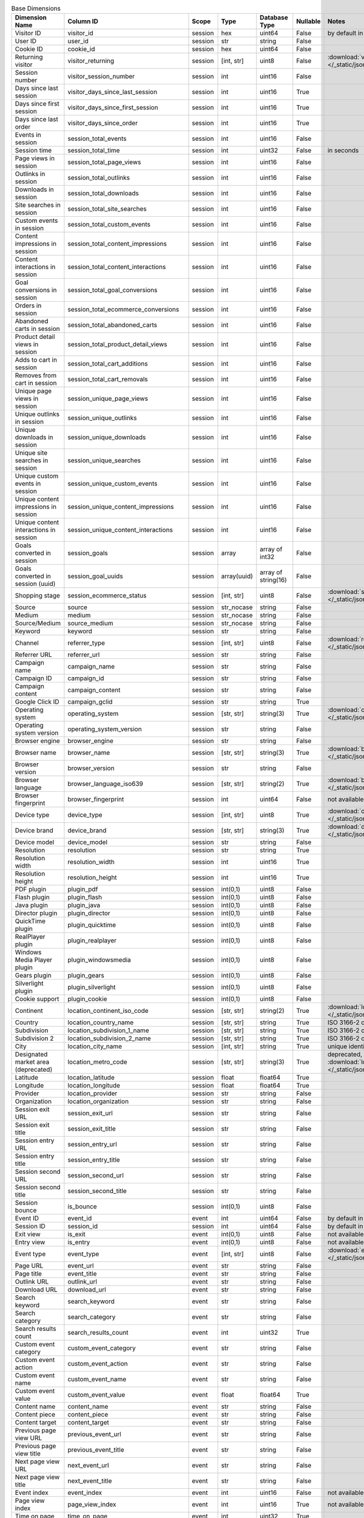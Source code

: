 .. table:: Base Dimensions

    +--------------------------------------+---------------------------------------+-------+-----------+-------------------+--------+----------------------------------------------------------------------------------------------------------------------------+
    |            Dimension Name            |               Column ID               | Scope |   Type    |   Database Type   |Nullable|                                                           Notes                                                            |
    +======================================+=======================================+=======+===========+===================+========+============================================================================================================================+
    |Visitor ID                            |visitor_id                             |session|hex        |uint64             |False   |by default in Raw data API                                                                                                  |
    +--------------------------------------+---------------------------------------+-------+-----------+-------------------+--------+----------------------------------------------------------------------------------------------------------------------------+
    |User ID                               |user_id                                |session|str        |string             |False   |                                                                                                                            |
    +--------------------------------------+---------------------------------------+-------+-----------+-------------------+--------+----------------------------------------------------------------------------------------------------------------------------+
    |Cookie ID                             |cookie_id                              |session|hex        |uint64             |False   |                                                                                                                            |
    +--------------------------------------+---------------------------------------+-------+-----------+-------------------+--------+----------------------------------------------------------------------------------------------------------------------------+
    |Returning visitor                     |visitor_returning                      |session|[int, str] |uint8              |False   |:download:`visitor_returning.json </_static/json/enum/visitor_returning.json>`                                              |
    +--------------------------------------+---------------------------------------+-------+-----------+-------------------+--------+----------------------------------------------------------------------------------------------------------------------------+
    |Session number                        |visitor_session_number                 |session|int        |uint16             |False   |                                                                                                                            |
    +--------------------------------------+---------------------------------------+-------+-----------+-------------------+--------+----------------------------------------------------------------------------------------------------------------------------+
    |Days since last session               |visitor_days_since_last_session        |session|int        |uint16             |True    |                                                                                                                            |
    +--------------------------------------+---------------------------------------+-------+-----------+-------------------+--------+----------------------------------------------------------------------------------------------------------------------------+
    |Days since first session              |visitor_days_since_first_session       |session|int        |uint16             |True    |                                                                                                                            |
    +--------------------------------------+---------------------------------------+-------+-----------+-------------------+--------+----------------------------------------------------------------------------------------------------------------------------+
    |Days since last order                 |visitor_days_since_order               |session|int        |uint16             |True    |                                                                                                                            |
    +--------------------------------------+---------------------------------------+-------+-----------+-------------------+--------+----------------------------------------------------------------------------------------------------------------------------+
    |Events in session                     |session_total_events                   |session|int        |uint16             |False   |                                                                                                                            |
    +--------------------------------------+---------------------------------------+-------+-----------+-------------------+--------+----------------------------------------------------------------------------------------------------------------------------+
    |Session time                          |session_total_time                     |session|int        |uint32             |False   |in seconds                                                                                                                  |
    +--------------------------------------+---------------------------------------+-------+-----------+-------------------+--------+----------------------------------------------------------------------------------------------------------------------------+
    |Page views in session                 |session_total_page_views               |session|int        |uint16             |False   |                                                                                                                            |
    +--------------------------------------+---------------------------------------+-------+-----------+-------------------+--------+----------------------------------------------------------------------------------------------------------------------------+
    |Outlinks in session                   |session_total_outlinks                 |session|int        |uint16             |False   |                                                                                                                            |
    +--------------------------------------+---------------------------------------+-------+-----------+-------------------+--------+----------------------------------------------------------------------------------------------------------------------------+
    |Downloads in session                  |session_total_downloads                |session|int        |uint16             |False   |                                                                                                                            |
    +--------------------------------------+---------------------------------------+-------+-----------+-------------------+--------+----------------------------------------------------------------------------------------------------------------------------+
    |Site searches in session              |session_total_site_searches            |session|int        |uint16             |False   |                                                                                                                            |
    +--------------------------------------+---------------------------------------+-------+-----------+-------------------+--------+----------------------------------------------------------------------------------------------------------------------------+
    |Custom events in session              |session_total_custom_events            |session|int        |uint16             |False   |                                                                                                                            |
    +--------------------------------------+---------------------------------------+-------+-----------+-------------------+--------+----------------------------------------------------------------------------------------------------------------------------+
    |Content impressions in session        |session_total_content_impressions      |session|int        |uint16             |False   |                                                                                                                            |
    +--------------------------------------+---------------------------------------+-------+-----------+-------------------+--------+----------------------------------------------------------------------------------------------------------------------------+
    |Content interactions in session       |session_total_content_interactions     |session|int        |uint16             |False   |                                                                                                                            |
    +--------------------------------------+---------------------------------------+-------+-----------+-------------------+--------+----------------------------------------------------------------------------------------------------------------------------+
    |Goal conversions in session           |session_total_goal_conversions         |session|int        |uint16             |False   |                                                                                                                            |
    +--------------------------------------+---------------------------------------+-------+-----------+-------------------+--------+----------------------------------------------------------------------------------------------------------------------------+
    |Orders in session                     |session_total_ecommerce_conversions    |session|int        |uint16             |False   |                                                                                                                            |
    +--------------------------------------+---------------------------------------+-------+-----------+-------------------+--------+----------------------------------------------------------------------------------------------------------------------------+
    |Abandoned carts in session            |session_total_abandoned_carts          |session|int        |uint16             |False   |                                                                                                                            |
    +--------------------------------------+---------------------------------------+-------+-----------+-------------------+--------+----------------------------------------------------------------------------------------------------------------------------+
    |Product detail views in session       |session_total_product_detail_views     |session|int        |uint16             |False   |                                                                                                                            |
    +--------------------------------------+---------------------------------------+-------+-----------+-------------------+--------+----------------------------------------------------------------------------------------------------------------------------+
    |Adds to cart in session               |session_total_cart_additions           |session|int        |uint16             |False   |                                                                                                                            |
    +--------------------------------------+---------------------------------------+-------+-----------+-------------------+--------+----------------------------------------------------------------------------------------------------------------------------+
    |Removes from cart in session          |session_total_cart_removals            |session|int        |uint16             |False   |                                                                                                                            |
    +--------------------------------------+---------------------------------------+-------+-----------+-------------------+--------+----------------------------------------------------------------------------------------------------------------------------+
    |Unique page views in session          |session_unique_page_views              |session|int        |uint16             |False   |                                                                                                                            |
    +--------------------------------------+---------------------------------------+-------+-----------+-------------------+--------+----------------------------------------------------------------------------------------------------------------------------+
    |Unique outlinks in session            |session_unique_outlinks                |session|int        |uint16             |False   |                                                                                                                            |
    +--------------------------------------+---------------------------------------+-------+-----------+-------------------+--------+----------------------------------------------------------------------------------------------------------------------------+
    |Unique downloads in session           |session_unique_downloads               |session|int        |uint16             |False   |                                                                                                                            |
    +--------------------------------------+---------------------------------------+-------+-----------+-------------------+--------+----------------------------------------------------------------------------------------------------------------------------+
    |Unique site searches in session       |session_unique_searches                |session|int        |uint16             |False   |                                                                                                                            |
    +--------------------------------------+---------------------------------------+-------+-----------+-------------------+--------+----------------------------------------------------------------------------------------------------------------------------+
    |Unique custom events in session       |session_unique_custom_events           |session|int        |uint16             |False   |                                                                                                                            |
    +--------------------------------------+---------------------------------------+-------+-----------+-------------------+--------+----------------------------------------------------------------------------------------------------------------------------+
    |Unique content impressions in session |session_unique_content_impressions     |session|int        |uint16             |False   |                                                                                                                            |
    +--------------------------------------+---------------------------------------+-------+-----------+-------------------+--------+----------------------------------------------------------------------------------------------------------------------------+
    |Unique content interactions in session|session_unique_content_interactions    |session|int        |uint16             |False   |                                                                                                                            |
    +--------------------------------------+---------------------------------------+-------+-----------+-------------------+--------+----------------------------------------------------------------------------------------------------------------------------+
    |Goals converted in session            |session_goals                          |session|array      |array of int32     |False   |                                                                                                                            |
    +--------------------------------------+---------------------------------------+-------+-----------+-------------------+--------+----------------------------------------------------------------------------------------------------------------------------+
    |Goals converted in session (uuid)     |session_goal_uuids                     |session|array(uuid)|array of string(16)|False   |                                                                                                                            |
    +--------------------------------------+---------------------------------------+-------+-----------+-------------------+--------+----------------------------------------------------------------------------------------------------------------------------+
    |Shopping stage                        |session_ecommerce_status               |session|[int, str] |uint8              |False   |:download:`session_ecommerce_status.json </_static/json/enum/session_ecommerce_status.json>`                                |
    +--------------------------------------+---------------------------------------+-------+-----------+-------------------+--------+----------------------------------------------------------------------------------------------------------------------------+
    |Source                                |source                                 |session|str_nocase |string             |False   |                                                                                                                            |
    +--------------------------------------+---------------------------------------+-------+-----------+-------------------+--------+----------------------------------------------------------------------------------------------------------------------------+
    |Medium                                |medium                                 |session|str_nocase |string             |False   |                                                                                                                            |
    +--------------------------------------+---------------------------------------+-------+-----------+-------------------+--------+----------------------------------------------------------------------------------------------------------------------------+
    |Source/Medium                         |source_medium                          |session|str_nocase |string             |False   |                                                                                                                            |
    +--------------------------------------+---------------------------------------+-------+-----------+-------------------+--------+----------------------------------------------------------------------------------------------------------------------------+
    |Keyword                               |keyword                                |session|str        |string             |False   |                                                                                                                            |
    +--------------------------------------+---------------------------------------+-------+-----------+-------------------+--------+----------------------------------------------------------------------------------------------------------------------------+
    |Channel                               |referrer_type                          |session|[int, str] |uint8              |False   |:download:`referrer_type.json </_static/json/enum/referrer_type.json>`                                                      |
    +--------------------------------------+---------------------------------------+-------+-----------+-------------------+--------+----------------------------------------------------------------------------------------------------------------------------+
    |Referrer URL                          |referrer_url                           |session|str        |string             |False   |                                                                                                                            |
    +--------------------------------------+---------------------------------------+-------+-----------+-------------------+--------+----------------------------------------------------------------------------------------------------------------------------+
    |Campaign name                         |campaign_name                          |session|str        |string             |False   |                                                                                                                            |
    +--------------------------------------+---------------------------------------+-------+-----------+-------------------+--------+----------------------------------------------------------------------------------------------------------------------------+
    |Campaign ID                           |campaign_id                            |session|str        |string             |False   |                                                                                                                            |
    +--------------------------------------+---------------------------------------+-------+-----------+-------------------+--------+----------------------------------------------------------------------------------------------------------------------------+
    |Campaign content                      |campaign_content                       |session|str        |string             |False   |                                                                                                                            |
    +--------------------------------------+---------------------------------------+-------+-----------+-------------------+--------+----------------------------------------------------------------------------------------------------------------------------+
    |Google Click ID                       |campaign_gclid                         |session|str        |string             |True    |                                                                                                                            |
    +--------------------------------------+---------------------------------------+-------+-----------+-------------------+--------+----------------------------------------------------------------------------------------------------------------------------+
    |Operating system                      |operating_system                       |session|[str, str] |string(3)          |True    |:download:`operating_system.json </_static/json/enum/operating_system.json>`                                                |
    +--------------------------------------+---------------------------------------+-------+-----------+-------------------+--------+----------------------------------------------------------------------------------------------------------------------------+
    |Operating system version              |operating_system_version               |session|str        |string             |False   |                                                                                                                            |
    +--------------------------------------+---------------------------------------+-------+-----------+-------------------+--------+----------------------------------------------------------------------------------------------------------------------------+
    |Browser engine                        |browser_engine                         |session|str        |string             |False   |                                                                                                                            |
    +--------------------------------------+---------------------------------------+-------+-----------+-------------------+--------+----------------------------------------------------------------------------------------------------------------------------+
    |Browser name                          |browser_name                           |session|[str, str] |string(3)          |True    |:download:`browser_name.json </_static/json/enum/browser_name.json>`                                                        |
    +--------------------------------------+---------------------------------------+-------+-----------+-------------------+--------+----------------------------------------------------------------------------------------------------------------------------+
    |Browser version                       |browser_version                        |session|str        |string             |False   |                                                                                                                            |
    +--------------------------------------+---------------------------------------+-------+-----------+-------------------+--------+----------------------------------------------------------------------------------------------------------------------------+
    |Browser language                      |browser_language_iso639                |session|[str, str] |string(2)          |True    |:download:`browser_language_iso639.json </_static/json/enum/browser_language_iso639.json>`                                  |
    +--------------------------------------+---------------------------------------+-------+-----------+-------------------+--------+----------------------------------------------------------------------------------------------------------------------------+
    |Browser fingerprint                   |browser_fingerprint                    |session|int        |uint64             |False   |not available in Queries API                                                                                                |
    +--------------------------------------+---------------------------------------+-------+-----------+-------------------+--------+----------------------------------------------------------------------------------------------------------------------------+
    |Device type                           |device_type                            |session|[int, str] |uint8              |True    |:download:`device_type.json </_static/json/enum/device_type.json>`                                                          |
    +--------------------------------------+---------------------------------------+-------+-----------+-------------------+--------+----------------------------------------------------------------------------------------------------------------------------+
    |Device brand                          |device_brand                           |session|[str, str] |string(3)          |True    |:download:`device_brand.json </_static/json/enum/device_brand.json>`                                                        |
    +--------------------------------------+---------------------------------------+-------+-----------+-------------------+--------+----------------------------------------------------------------------------------------------------------------------------+
    |Device model                          |device_model                           |session|str        |string             |False   |                                                                                                                            |
    +--------------------------------------+---------------------------------------+-------+-----------+-------------------+--------+----------------------------------------------------------------------------------------------------------------------------+
    |Resolution                            |resolution                             |session|str        |string             |True    |                                                                                                                            |
    +--------------------------------------+---------------------------------------+-------+-----------+-------------------+--------+----------------------------------------------------------------------------------------------------------------------------+
    |Resolution width                      |resolution_width                       |session|int        |uint16             |True    |                                                                                                                            |
    +--------------------------------------+---------------------------------------+-------+-----------+-------------------+--------+----------------------------------------------------------------------------------------------------------------------------+
    |Resolution height                     |resolution_height                      |session|int        |uint16             |True    |                                                                                                                            |
    +--------------------------------------+---------------------------------------+-------+-----------+-------------------+--------+----------------------------------------------------------------------------------------------------------------------------+
    |PDF plugin                            |plugin_pdf                             |session|int(0,1)   |uint8              |False   |                                                                                                                            |
    +--------------------------------------+---------------------------------------+-------+-----------+-------------------+--------+----------------------------------------------------------------------------------------------------------------------------+
    |Flash plugin                          |plugin_flash                           |session|int(0,1)   |uint8              |False   |                                                                                                                            |
    +--------------------------------------+---------------------------------------+-------+-----------+-------------------+--------+----------------------------------------------------------------------------------------------------------------------------+
    |Java plugin                           |plugin_java                            |session|int(0,1)   |uint8              |False   |                                                                                                                            |
    +--------------------------------------+---------------------------------------+-------+-----------+-------------------+--------+----------------------------------------------------------------------------------------------------------------------------+
    |Director plugin                       |plugin_director                        |session|int(0,1)   |uint8              |False   |                                                                                                                            |
    +--------------------------------------+---------------------------------------+-------+-----------+-------------------+--------+----------------------------------------------------------------------------------------------------------------------------+
    |QuickTime plugin                      |plugin_quicktime                       |session|int(0,1)   |uint8              |False   |                                                                                                                            |
    +--------------------------------------+---------------------------------------+-------+-----------+-------------------+--------+----------------------------------------------------------------------------------------------------------------------------+
    |RealPlayer plugin                     |plugin_realplayer                      |session|int(0,1)   |uint8              |False   |                                                                                                                            |
    +--------------------------------------+---------------------------------------+-------+-----------+-------------------+--------+----------------------------------------------------------------------------------------------------------------------------+
    |Windows Media Player plugin           |plugin_windowsmedia                    |session|int(0,1)   |uint8              |False   |                                                                                                                            |
    +--------------------------------------+---------------------------------------+-------+-----------+-------------------+--------+----------------------------------------------------------------------------------------------------------------------------+
    |Gears plugin                          |plugin_gears                           |session|int(0,1)   |uint8              |False   |                                                                                                                            |
    +--------------------------------------+---------------------------------------+-------+-----------+-------------------+--------+----------------------------------------------------------------------------------------------------------------------------+
    |Silverlight plugin                    |plugin_silverlight                     |session|int(0,1)   |uint8              |False   |                                                                                                                            |
    +--------------------------------------+---------------------------------------+-------+-----------+-------------------+--------+----------------------------------------------------------------------------------------------------------------------------+
    |Cookie support                        |plugin_cookie                          |session|int(0,1)   |uint8              |False   |                                                                                                                            |
    +--------------------------------------+---------------------------------------+-------+-----------+-------------------+--------+----------------------------------------------------------------------------------------------------------------------------+
    |Continent                             |location_continent_iso_code            |session|[str, str] |string(2)          |True    |:download:`location_continent_iso_code.json </_static/json/enum/location_continent_iso_code.json>`                          |
    +--------------------------------------+---------------------------------------+-------+-----------+-------------------+--------+----------------------------------------------------------------------------------------------------------------------------+
    |Country                               |location_country_name                  |session|[str, str] |string             |True    |ISO 3166-2 codes (e.g. "PL")                                                                                                |
    +--------------------------------------+---------------------------------------+-------+-----------+-------------------+--------+----------------------------------------------------------------------------------------------------------------------------+
    |Subdivision                           |location_subdivision_1_name            |session|[str, str] |string             |True    |ISO 3166-2 codes (e.g. "PL-DS")                                                                                             |
    +--------------------------------------+---------------------------------------+-------+-----------+-------------------+--------+----------------------------------------------------------------------------------------------------------------------------+
    |Subdivision 2                         |location_subdivision_2_name            |session|[str, str] |string             |True    |ISO 3166-2 codes (e.g. "ES-M")                                                                                              |
    +--------------------------------------+---------------------------------------+-------+-----------+-------------------+--------+----------------------------------------------------------------------------------------------------------------------------+
    |City                                  |location_city_name                     |session|[int, str] |string             |True    |unique identifiers as specified by `GeoNames <http://www.geonames.org/>`_                                                   |
    +--------------------------------------+---------------------------------------+-------+-----------+-------------------+--------+----------------------------------------------------------------------------------------------------------------------------+
    |Designated market area (deprecated)   |location_metro_code                    |session|[str, str] |string(3)          |True    |deprecated, available only in old reports :download:`location_metro_code.json </_static/json/enum/location_metro_code.json>`|
    +--------------------------------------+---------------------------------------+-------+-----------+-------------------+--------+----------------------------------------------------------------------------------------------------------------------------+
    |Latitude                              |location_latitude                      |session|float      |float64            |True    |                                                                                                                            |
    +--------------------------------------+---------------------------------------+-------+-----------+-------------------+--------+----------------------------------------------------------------------------------------------------------------------------+
    |Longitude                             |location_longitude                     |session|float      |float64            |True    |                                                                                                                            |
    +--------------------------------------+---------------------------------------+-------+-----------+-------------------+--------+----------------------------------------------------------------------------------------------------------------------------+
    |Provider                              |location_provider                      |session|str        |string             |False   |                                                                                                                            |
    +--------------------------------------+---------------------------------------+-------+-----------+-------------------+--------+----------------------------------------------------------------------------------------------------------------------------+
    |Organization                          |location_organization                  |session|str        |string             |False   |                                                                                                                            |
    +--------------------------------------+---------------------------------------+-------+-----------+-------------------+--------+----------------------------------------------------------------------------------------------------------------------------+
    |Session exit URL                      |session_exit_url                       |session|str        |string             |False   |                                                                                                                            |
    +--------------------------------------+---------------------------------------+-------+-----------+-------------------+--------+----------------------------------------------------------------------------------------------------------------------------+
    |Session exit title                    |session_exit_title                     |session|str        |string             |False   |                                                                                                                            |
    +--------------------------------------+---------------------------------------+-------+-----------+-------------------+--------+----------------------------------------------------------------------------------------------------------------------------+
    |Session entry URL                     |session_entry_url                      |session|str        |string             |False   |                                                                                                                            |
    +--------------------------------------+---------------------------------------+-------+-----------+-------------------+--------+----------------------------------------------------------------------------------------------------------------------------+
    |Session entry title                   |session_entry_title                    |session|str        |string             |False   |                                                                                                                            |
    +--------------------------------------+---------------------------------------+-------+-----------+-------------------+--------+----------------------------------------------------------------------------------------------------------------------------+
    |Session second URL                    |session_second_url                     |session|str        |string             |False   |                                                                                                                            |
    +--------------------------------------+---------------------------------------+-------+-----------+-------------------+--------+----------------------------------------------------------------------------------------------------------------------------+
    |Session second title                  |session_second_title                   |session|str        |string             |False   |                                                                                                                            |
    +--------------------------------------+---------------------------------------+-------+-----------+-------------------+--------+----------------------------------------------------------------------------------------------------------------------------+
    |Session bounce                        |is_bounce                              |session|int(0,1)   |uint8              |False   |                                                                                                                            |
    +--------------------------------------+---------------------------------------+-------+-----------+-------------------+--------+----------------------------------------------------------------------------------------------------------------------------+
    |Event ID                              |event_id                               |event  |int        |uint64             |False   |by default in Raw data API                                                                                                  |
    +--------------------------------------+---------------------------------------+-------+-----------+-------------------+--------+----------------------------------------------------------------------------------------------------------------------------+
    |Session ID                            |session_id                             |session|int        |uint64             |False   |by default in Raw data API                                                                                                  |
    +--------------------------------------+---------------------------------------+-------+-----------+-------------------+--------+----------------------------------------------------------------------------------------------------------------------------+
    |Exit view                             |is_exit                                |event  |int(0,1)   |uint8              |False   |not available in Queries API                                                                                                |
    +--------------------------------------+---------------------------------------+-------+-----------+-------------------+--------+----------------------------------------------------------------------------------------------------------------------------+
    |Entry view                            |is_entry                               |event  |int(0,1)   |uint8              |False   |not available in Queries API                                                                                                |
    +--------------------------------------+---------------------------------------+-------+-----------+-------------------+--------+----------------------------------------------------------------------------------------------------------------------------+
    |Event type                            |event_type                             |event  |[int, str] |uint8              |False   |:download:`event_type.json </_static/json/enum/event_type.json>`                                                            |
    +--------------------------------------+---------------------------------------+-------+-----------+-------------------+--------+----------------------------------------------------------------------------------------------------------------------------+
    |Page URL                              |event_url                              |event  |str        |string             |False   |                                                                                                                            |
    +--------------------------------------+---------------------------------------+-------+-----------+-------------------+--------+----------------------------------------------------------------------------------------------------------------------------+
    |Page title                            |event_title                            |event  |str        |string             |False   |                                                                                                                            |
    +--------------------------------------+---------------------------------------+-------+-----------+-------------------+--------+----------------------------------------------------------------------------------------------------------------------------+
    |Outlink URL                           |outlink_url                            |event  |str        |string             |False   |                                                                                                                            |
    +--------------------------------------+---------------------------------------+-------+-----------+-------------------+--------+----------------------------------------------------------------------------------------------------------------------------+
    |Download URL                          |download_url                           |event  |str        |string             |False   |                                                                                                                            |
    +--------------------------------------+---------------------------------------+-------+-----------+-------------------+--------+----------------------------------------------------------------------------------------------------------------------------+
    |Search keyword                        |search_keyword                         |event  |str        |string             |False   |                                                                                                                            |
    +--------------------------------------+---------------------------------------+-------+-----------+-------------------+--------+----------------------------------------------------------------------------------------------------------------------------+
    |Search category                       |search_category                        |event  |str        |string             |False   |                                                                                                                            |
    +--------------------------------------+---------------------------------------+-------+-----------+-------------------+--------+----------------------------------------------------------------------------------------------------------------------------+
    |Search results count                  |search_results_count                   |event  |int        |uint32             |True    |                                                                                                                            |
    +--------------------------------------+---------------------------------------+-------+-----------+-------------------+--------+----------------------------------------------------------------------------------------------------------------------------+
    |Custom event category                 |custom_event_category                  |event  |str        |string             |False   |                                                                                                                            |
    +--------------------------------------+---------------------------------------+-------+-----------+-------------------+--------+----------------------------------------------------------------------------------------------------------------------------+
    |Custom event action                   |custom_event_action                    |event  |str        |string             |False   |                                                                                                                            |
    +--------------------------------------+---------------------------------------+-------+-----------+-------------------+--------+----------------------------------------------------------------------------------------------------------------------------+
    |Custom event name                     |custom_event_name                      |event  |str        |string             |False   |                                                                                                                            |
    +--------------------------------------+---------------------------------------+-------+-----------+-------------------+--------+----------------------------------------------------------------------------------------------------------------------------+
    |Custom event value                    |custom_event_value                     |event  |float      |float64            |True    |                                                                                                                            |
    +--------------------------------------+---------------------------------------+-------+-----------+-------------------+--------+----------------------------------------------------------------------------------------------------------------------------+
    |Content name                          |content_name                           |event  |str        |string             |False   |                                                                                                                            |
    +--------------------------------------+---------------------------------------+-------+-----------+-------------------+--------+----------------------------------------------------------------------------------------------------------------------------+
    |Content piece                         |content_piece                          |event  |str        |string             |False   |                                                                                                                            |
    +--------------------------------------+---------------------------------------+-------+-----------+-------------------+--------+----------------------------------------------------------------------------------------------------------------------------+
    |Content target                        |content_target                         |event  |str        |string             |False   |                                                                                                                            |
    +--------------------------------------+---------------------------------------+-------+-----------+-------------------+--------+----------------------------------------------------------------------------------------------------------------------------+
    |Previous page view URL                |previous_event_url                     |event  |str        |string             |False   |                                                                                                                            |
    +--------------------------------------+---------------------------------------+-------+-----------+-------------------+--------+----------------------------------------------------------------------------------------------------------------------------+
    |Previous page view title              |previous_event_title                   |event  |str        |string             |False   |                                                                                                                            |
    +--------------------------------------+---------------------------------------+-------+-----------+-------------------+--------+----------------------------------------------------------------------------------------------------------------------------+
    |Next page view URL                    |next_event_url                         |event  |str        |string             |False   |                                                                                                                            |
    +--------------------------------------+---------------------------------------+-------+-----------+-------------------+--------+----------------------------------------------------------------------------------------------------------------------------+
    |Next page view title                  |next_event_title                       |event  |str        |string             |False   |                                                                                                                            |
    +--------------------------------------+---------------------------------------+-------+-----------+-------------------+--------+----------------------------------------------------------------------------------------------------------------------------+
    |Event index                           |event_index                            |event  |int        |uint16             |False   |not available in Queries API                                                                                                |
    +--------------------------------------+---------------------------------------+-------+-----------+-------------------+--------+----------------------------------------------------------------------------------------------------------------------------+
    |Page view index                       |page_view_index                        |event  |int        |uint16             |True    |not available in Queries API                                                                                                |
    +--------------------------------------+---------------------------------------+-------+-----------+-------------------+--------+----------------------------------------------------------------------------------------------------------------------------+
    |Time on page                          |time_on_page                           |event  |int        |uint32             |True    |                                                                                                                            |
    +--------------------------------------+---------------------------------------+-------+-----------+-------------------+--------+----------------------------------------------------------------------------------------------------------------------------+
    |Page generation time                  |page_generation_time                   |event  |float      |float64            |True    |                                                                                                                            |
    +--------------------------------------+---------------------------------------+-------+-----------+-------------------+--------+----------------------------------------------------------------------------------------------------------------------------+
    |Goal name (deprecated)                |goal_id                                |event  |[int, str] |int32              |True    |removed, to identify Goals, use goal_uuid                                                                                   |
    +--------------------------------------+---------------------------------------+-------+-----------+-------------------+--------+----------------------------------------------------------------------------------------------------------------------------+
    |Goal name (uuid)                      |goal_uuid                              |event  |[str, str] |string(16)         |True    |goal UUID from Analytics                                                                                                    |
    +--------------------------------------+---------------------------------------+-------+-----------+-------------------+--------+----------------------------------------------------------------------------------------------------------------------------+
    |Goal revenue                          |goal_revenue                           |event  |float      |float64            |True    |                                                                                                                            |
    +--------------------------------------+---------------------------------------+-------+-----------+-------------------+--------+----------------------------------------------------------------------------------------------------------------------------+
    |Abandoned cart value                  |lost_revenue                           |event  |float      |float64            |True    |                                                                                                                            |
    +--------------------------------------+---------------------------------------+-------+-----------+-------------------+--------+----------------------------------------------------------------------------------------------------------------------------+
    |Order ID                              |order_id                               |event  |str        |string             |False   |                                                                                                                            |
    +--------------------------------------+---------------------------------------+-------+-----------+-------------------+--------+----------------------------------------------------------------------------------------------------------------------------+
    |Unique item count (deprecated)        |item_count                             |event  |int        |uint16             |True    |deprecated, use 'product_count' instead                                                                                     |
    +--------------------------------------+---------------------------------------+-------+-----------+-------------------+--------+----------------------------------------------------------------------------------------------------------------------------+
    |Revenue                               |revenue                                |event  |float      |float64            |True    |                                                                                                                            |
    +--------------------------------------+---------------------------------------+-------+-----------+-------------------+--------+----------------------------------------------------------------------------------------------------------------------------+
    |Subtotal                              |revenue_subtotal                       |event  |float      |float64            |True    |                                                                                                                            |
    +--------------------------------------+---------------------------------------+-------+-----------+-------------------+--------+----------------------------------------------------------------------------------------------------------------------------+
    |Tax                                   |revenue_tax                            |event  |float      |float64            |True    |                                                                                                                            |
    +--------------------------------------+---------------------------------------+-------+-----------+-------------------+--------+----------------------------------------------------------------------------------------------------------------------------+
    |Shipping                              |revenue_shipping                       |event  |float      |float64            |True    |                                                                                                                            |
    +--------------------------------------+---------------------------------------+-------+-----------+-------------------+--------+----------------------------------------------------------------------------------------------------------------------------+
    |Discount                              |revenue_discount                       |event  |float      |float64            |True    |                                                                                                                            |
    +--------------------------------------+---------------------------------------+-------+-----------+-------------------+--------+----------------------------------------------------------------------------------------------------------------------------+
    |Time until DOM is ready               |timing_dom_interactive                 |event  |int        |uint32             |True    |in milliseconds                                                                                                             |
    +--------------------------------------+---------------------------------------+-------+-----------+-------------------+--------+----------------------------------------------------------------------------------------------------------------------------+
    |Time to interact                      |timing_event_end                       |event  |int        |uint32             |True    |                                                                                                                            |
    +--------------------------------------+---------------------------------------+-------+-----------+-------------------+--------+----------------------------------------------------------------------------------------------------------------------------+
    |Consent form view source              |consent_source                         |event  |[int, str] |uint8              |True    |:download:`consent_source.json </_static/json/enum/consent_source.json>`                                                    |
    +--------------------------------------+---------------------------------------+-------+-----------+-------------------+--------+----------------------------------------------------------------------------------------------------------------------------+
    |Consent form interaction type         |consent_form_button                    |event  |[int, str] |uint8              |True    |:download:`consent_form_button.json </_static/json/enum/consent_form_button.json>`                                          |
    +--------------------------------------+---------------------------------------+-------+-----------+-------------------+--------+----------------------------------------------------------------------------------------------------------------------------+
    |Consent scope                         |consent_scope                          |event  |[int, str] |uint8              |True    |:download:`consent_scope.json </_static/json/enum/consent_scope.json>`                                                      |
    +--------------------------------------+---------------------------------------+-------+-----------+-------------------+--------+----------------------------------------------------------------------------------------------------------------------------+
    |Consent action                        |consent_action                         |event  |[int, str] |uint8              |True    |:download:`consent_action.json </_static/json/enum/consent_action.json>`                                                    |
    +--------------------------------------+---------------------------------------+-------+-----------+-------------------+--------+----------------------------------------------------------------------------------------------------------------------------+
    |Analytics consent                     |consent_type_analytics                 |event  |int(0,1)   |uint8              |True    |                                                                                                                            |
    +--------------------------------------+---------------------------------------+-------+-----------+-------------------+--------+----------------------------------------------------------------------------------------------------------------------------+
    |AB testing personalization consent    |consent_type_ab_testing_personalization|event  |int(0,1)   |uint8              |True    |                                                                                                                            |
    +--------------------------------------+---------------------------------------+-------+-----------+-------------------+--------+----------------------------------------------------------------------------------------------------------------------------+
    |Conversion tracking consent           |consent_type_conversion_tracking       |event  |int(0,1)   |uint8              |True    |                                                                                                                            |
    +--------------------------------------+---------------------------------------+-------+-----------+-------------------+--------+----------------------------------------------------------------------------------------------------------------------------+
    |Marketing automation consent          |consent_type_marketing_automation      |event  |int(0,1)   |uint8              |True    |                                                                                                                            |
    +--------------------------------------+---------------------------------------+-------+-----------+-------------------+--------+----------------------------------------------------------------------------------------------------------------------------+
    |Remarketing consent                   |consent_type_remarketing               |event  |int(0,1)   |uint8              |True    |                                                                                                                            |
    +--------------------------------------+---------------------------------------+-------+-----------+-------------------+--------+----------------------------------------------------------------------------------------------------------------------------+
    |User feedback consent                 |consent_type_user_feedback             |event  |int(0,1)   |uint8              |True    |                                                                                                                            |
    +--------------------------------------+---------------------------------------+-------+-----------+-------------------+--------+----------------------------------------------------------------------------------------------------------------------------+
    |Custom consent 1                      |consent_type_custom_1                  |event  |int(0,1)   |uint8              |True    |                                                                                                                            |
    +--------------------------------------+---------------------------------------+-------+-----------+-------------------+--------+----------------------------------------------------------------------------------------------------------------------------+
    |Event custom dimension 1              |event_custom_dimension_1               |event  |str        |string             |False   |                                                                                                                            |
    +--------------------------------------+---------------------------------------+-------+-----------+-------------------+--------+----------------------------------------------------------------------------------------------------------------------------+
    |Event custom dimension 2              |event_custom_dimension_2               |event  |str        |string             |False   |                                                                                                                            |
    +--------------------------------------+---------------------------------------+-------+-----------+-------------------+--------+----------------------------------------------------------------------------------------------------------------------------+
    |Event custom dimension 3              |event_custom_dimension_3               |event  |str        |string             |False   |                                                                                                                            |
    +--------------------------------------+---------------------------------------+-------+-----------+-------------------+--------+----------------------------------------------------------------------------------------------------------------------------+
    |Event custom dimension 4              |event_custom_dimension_4               |event  |str        |string             |False   |                                                                                                                            |
    +--------------------------------------+---------------------------------------+-------+-----------+-------------------+--------+----------------------------------------------------------------------------------------------------------------------------+
    |Event custom dimension 5              |event_custom_dimension_5               |event  |str        |string             |False   |                                                                                                                            |
    +--------------------------------------+---------------------------------------+-------+-----------+-------------------+--------+----------------------------------------------------------------------------------------------------------------------------+
    |Event custom dimension *              |event_custom_dimension_*               |event  |str        |string             |False   |read more about slots_                                                                                                      |
    +--------------------------------------+---------------------------------------+-------+-----------+-------------------+--------+----------------------------------------------------------------------------------------------------------------------------+
    |Event custom variable key 1           |event_custom_variable_key_1            |event  |str        |string             |False   |                                                                                                                            |
    +--------------------------------------+---------------------------------------+-------+-----------+-------------------+--------+----------------------------------------------------------------------------------------------------------------------------+
    |Event custom variable value 1         |event_custom_variable_value_1          |event  |str        |string             |False   |                                                                                                                            |
    +--------------------------------------+---------------------------------------+-------+-----------+-------------------+--------+----------------------------------------------------------------------------------------------------------------------------+
    |Event custom variable key 2           |event_custom_variable_key_2            |event  |str        |string             |False   |                                                                                                                            |
    +--------------------------------------+---------------------------------------+-------+-----------+-------------------+--------+----------------------------------------------------------------------------------------------------------------------------+
    |Event custom variable value 2         |event_custom_variable_value_2          |event  |str        |string             |False   |                                                                                                                            |
    +--------------------------------------+---------------------------------------+-------+-----------+-------------------+--------+----------------------------------------------------------------------------------------------------------------------------+
    |Event custom variable key 3           |event_custom_variable_key_3            |event  |str        |string             |False   |                                                                                                                            |
    +--------------------------------------+---------------------------------------+-------+-----------+-------------------+--------+----------------------------------------------------------------------------------------------------------------------------+
    |Event custom variable value 3         |event_custom_variable_value_3          |event  |str        |string             |False   |                                                                                                                            |
    +--------------------------------------+---------------------------------------+-------+-----------+-------------------+--------+----------------------------------------------------------------------------------------------------------------------------+
    |Event custom variable key 4           |event_custom_variable_key_4            |event  |str        |string             |False   |                                                                                                                            |
    +--------------------------------------+---------------------------------------+-------+-----------+-------------------+--------+----------------------------------------------------------------------------------------------------------------------------+
    |Event custom variable value 4         |event_custom_variable_value_4          |event  |str        |string             |False   |                                                                                                                            |
    +--------------------------------------+---------------------------------------+-------+-----------+-------------------+--------+----------------------------------------------------------------------------------------------------------------------------+
    |Event custom variable key 5           |event_custom_variable_key_5            |event  |str        |string             |False   |                                                                                                                            |
    +--------------------------------------+---------------------------------------+-------+-----------+-------------------+--------+----------------------------------------------------------------------------------------------------------------------------+
    |Event custom variable value 5         |event_custom_variable_value_5          |event  |str        |string             |False   |                                                                                                                            |
    +--------------------------------------+---------------------------------------+-------+-----------+-------------------+--------+----------------------------------------------------------------------------------------------------------------------------+
    |Event custom variable key *           |event_custom_variable_key_*            |event  |str        |string             |False   |read more about slots_                                                                                                      |
    +--------------------------------------+---------------------------------------+-------+-----------+-------------------+--------+----------------------------------------------------------------------------------------------------------------------------+
    |Event custom variable value *         |event_custom_variable_value_*          |event  |str        |string             |False   |read more about slots_                                                                                                      |
    +--------------------------------------+---------------------------------------+-------+-----------+-------------------+--------+----------------------------------------------------------------------------------------------------------------------------+
    |Session custom dimension 1            |session_custom_dimension_1             |session|str        |string             |False   |                                                                                                                            |
    +--------------------------------------+---------------------------------------+-------+-----------+-------------------+--------+----------------------------------------------------------------------------------------------------------------------------+
    |Session custom dimension 2            |session_custom_dimension_2             |session|str        |string             |False   |                                                                                                                            |
    +--------------------------------------+---------------------------------------+-------+-----------+-------------------+--------+----------------------------------------------------------------------------------------------------------------------------+
    |Session custom dimension 3            |session_custom_dimension_3             |session|str        |string             |False   |                                                                                                                            |
    +--------------------------------------+---------------------------------------+-------+-----------+-------------------+--------+----------------------------------------------------------------------------------------------------------------------------+
    |Session custom dimension 4            |session_custom_dimension_4             |session|str        |string             |False   |                                                                                                                            |
    +--------------------------------------+---------------------------------------+-------+-----------+-------------------+--------+----------------------------------------------------------------------------------------------------------------------------+
    |Session custom dimension 5            |session_custom_dimension_5             |session|str        |string             |False   |                                                                                                                            |
    +--------------------------------------+---------------------------------------+-------+-----------+-------------------+--------+----------------------------------------------------------------------------------------------------------------------------+
    |Session custom dimension *            |session_custom_dimension_*             |session|str        |string             |False   |read more about slots_                                                                                                      |
    +--------------------------------------+---------------------------------------+-------+-----------+-------------------+--------+----------------------------------------------------------------------------------------------------------------------------+
    |Session custom variable key 1         |session_custom_variable_key_1          |session|str        |string             |False   |                                                                                                                            |
    +--------------------------------------+---------------------------------------+-------+-----------+-------------------+--------+----------------------------------------------------------------------------------------------------------------------------+
    |Session custom variable value 1       |session_custom_variable_value_1        |session|str        |string             |False   |                                                                                                                            |
    +--------------------------------------+---------------------------------------+-------+-----------+-------------------+--------+----------------------------------------------------------------------------------------------------------------------------+
    |Session custom variable key 2         |session_custom_variable_key_2          |session|str        |string             |False   |                                                                                                                            |
    +--------------------------------------+---------------------------------------+-------+-----------+-------------------+--------+----------------------------------------------------------------------------------------------------------------------------+
    |Session custom variable value 2       |session_custom_variable_value_2        |session|str        |string             |False   |                                                                                                                            |
    +--------------------------------------+---------------------------------------+-------+-----------+-------------------+--------+----------------------------------------------------------------------------------------------------------------------------+
    |Session custom variable key 3         |session_custom_variable_key_3          |session|str        |string             |False   |                                                                                                                            |
    +--------------------------------------+---------------------------------------+-------+-----------+-------------------+--------+----------------------------------------------------------------------------------------------------------------------------+
    |Session custom variable value 3       |session_custom_variable_value_3        |session|str        |string             |False   |                                                                                                                            |
    +--------------------------------------+---------------------------------------+-------+-----------+-------------------+--------+----------------------------------------------------------------------------------------------------------------------------+
    |Session custom variable key 4         |session_custom_variable_key_4          |session|str        |string             |False   |                                                                                                                            |
    +--------------------------------------+---------------------------------------+-------+-----------+-------------------+--------+----------------------------------------------------------------------------------------------------------------------------+
    |Session custom variable value 4       |session_custom_variable_value_4        |session|str        |string             |False   |                                                                                                                            |
    +--------------------------------------+---------------------------------------+-------+-----------+-------------------+--------+----------------------------------------------------------------------------------------------------------------------------+
    |Session custom variable key 5         |session_custom_variable_key_5          |session|str        |string             |False   |                                                                                                                            |
    +--------------------------------------+---------------------------------------+-------+-----------+-------------------+--------+----------------------------------------------------------------------------------------------------------------------------+
    |Session custom variable value 5       |session_custom_variable_value_5        |session|str        |string             |False   |                                                                                                                            |
    +--------------------------------------+---------------------------------------+-------+-----------+-------------------+--------+----------------------------------------------------------------------------------------------------------------------------+
    |Session custom variable key *         |session_custom_variable_key_*          |session|str        |string             |False   |read more about slots_                                                                                                      |
    +--------------------------------------+---------------------------------------+-------+-----------+-------------------+--------+----------------------------------------------------------------------------------------------------------------------------+
    |Session custom variable value *       |session_custom_variable_value_*        |session|str        |string             |False   |read more about slots_                                                                                                      |
    +--------------------------------------+---------------------------------------+-------+-----------+-------------------+--------+----------------------------------------------------------------------------------------------------------------------------+
    |Timestamp                             |timestamp                              |session|date       |not applicable     |False   |by default in Raw data API                                                                                                  |
    +--------------------------------------+---------------------------------------+-------+-----------+-------------------+--------+----------------------------------------------------------------------------------------------------------------------------+
    |Local hour                            |local_hour                             |session|int        |not applicable     |False   |                                                                                                                            |
    +--------------------------------------+---------------------------------------+-------+-----------+-------------------+--------+----------------------------------------------------------------------------------------------------------------------------+
    |Product name                          |product_name                           |product|str        |not applicable     |False   |not available in Raw data API                                                                                               |
    +--------------------------------------+---------------------------------------+-------+-----------+-------------------+--------+----------------------------------------------------------------------------------------------------------------------------+
    |Product SKU                           |product_sku                            |product|str        |not applicable     |False   |not available in Raw data API                                                                                               |
    +--------------------------------------+---------------------------------------+-------+-----------+-------------------+--------+----------------------------------------------------------------------------------------------------------------------------+
    |Product brand                         |product_brand                          |product|str        |not applicable     |False   |not available in Raw data API                                                                                               |
    +--------------------------------------+---------------------------------------+-------+-----------+-------------------+--------+----------------------------------------------------------------------------------------------------------------------------+
    |Product variant                       |product_variant                        |product|str        |not applicable     |False   |not available in Raw data API                                                                                               |
    +--------------------------------------+---------------------------------------+-------+-----------+-------------------+--------+----------------------------------------------------------------------------------------------------------------------------+
    |Product price                         |product_price                          |product|float      |not applicable     |False   |not available in Raw data API                                                                                               |
    +--------------------------------------+---------------------------------------+-------+-----------+-------------------+--------+----------------------------------------------------------------------------------------------------------------------------+
    |Product quantity                      |product_quantity                       |product|int        |not applicable     |False   |not available in Raw data API                                                                                               |
    +--------------------------------------+---------------------------------------+-------+-----------+-------------------+--------+----------------------------------------------------------------------------------------------------------------------------+
    |Product revenue                       |product_revenue                        |product|float      |not applicable     |False   |not available in Raw data API                                                                                               |
    +--------------------------------------+---------------------------------------+-------+-----------+-------------------+--------+----------------------------------------------------------------------------------------------------------------------------+
    |Product category                      |product_category                       |product|str        |not applicable     |False   |not available in Raw data API                                                                                               |
    +--------------------------------------+---------------------------------------+-------+-----------+-------------------+--------+----------------------------------------------------------------------------------------------------------------------------+
    |Product category (Level 1)            |product_category1                      |product|str        |not applicable     |False   |not available in Raw data API                                                                                               |
    +--------------------------------------+---------------------------------------+-------+-----------+-------------------+--------+----------------------------------------------------------------------------------------------------------------------------+
    |Product category (Level 2)            |product_category2                      |product|str        |not applicable     |False   |not available in Raw data API                                                                                               |
    +--------------------------------------+---------------------------------------+-------+-----------+-------------------+--------+----------------------------------------------------------------------------------------------------------------------------+
    |Product category (Level 3)            |product_category3                      |product|str        |not applicable     |False   |not available in Raw data API                                                                                               |
    +--------------------------------------+---------------------------------------+-------+-----------+-------------------+--------+----------------------------------------------------------------------------------------------------------------------------+
    |Product category (Level 4)            |product_category4                      |product|str        |not applicable     |False   |not available in Raw data API                                                                                               |
    +--------------------------------------+---------------------------------------+-------+-----------+-------------------+--------+----------------------------------------------------------------------------------------------------------------------------+
    |Product category (Level 5)            |product_category5                      |product|str        |not applicable     |False   |not available in Raw data API                                                                                               |
    +--------------------------------------+---------------------------------------+-------+-----------+-------------------+--------+----------------------------------------------------------------------------------------------------------------------------+
    |Product dimension 1                   |product_dimension1                     |product|str        |not applicable     |False   |                                                                                                                            |
    +--------------------------------------+---------------------------------------+-------+-----------+-------------------+--------+----------------------------------------------------------------------------------------------------------------------------+
    |Product dimension 2                   |product_dimension2                     |product|str        |not applicable     |False   |                                                                                                                            |
    +--------------------------------------+---------------------------------------+-------+-----------+-------------------+--------+----------------------------------------------------------------------------------------------------------------------------+
    |Product dimension 3                   |product_dimension3                     |product|str        |not applicable     |False   |                                                                                                                            |
    +--------------------------------------+---------------------------------------+-------+-----------+-------------------+--------+----------------------------------------------------------------------------------------------------------------------------+
    |Product dimension 4                   |product_dimension4                     |product|str        |not applicable     |False   |                                                                                                                            |
    +--------------------------------------+---------------------------------------+-------+-----------+-------------------+--------+----------------------------------------------------------------------------------------------------------------------------+
    |Product dimension 5                   |product_dimension5                     |product|str        |not applicable     |False   |                                                                                                                            |
    +--------------------------------------+---------------------------------------+-------+-----------+-------------------+--------+----------------------------------------------------------------------------------------------------------------------------+
    |Product dimension *                   |product_dimension*                     |product|str        |not applicable     |False   |read more about slots_                                                                                                      |
    +--------------------------------------+---------------------------------------+-------+-----------+-------------------+--------+----------------------------------------------------------------------------------------------------------------------------+
    |Unique product count                  |product_count                          |event  |int        |not applicable     |True    |                                                                                                                            |
    +--------------------------------------+---------------------------------------+-------+-----------+-------------------+--------+----------------------------------------------------------------------------------------------------------------------------+
    |Time of redirections                  |redirections_time                      |event  |int        |not applicable     |True    |                                                                                                                            |
    +--------------------------------------+---------------------------------------+-------+-----------+-------------------+--------+----------------------------------------------------------------------------------------------------------------------------+
    |Domain Lookup Time                    |domain_lookup_time                     |event  |int        |not applicable     |True    |                                                                                                                            |
    +--------------------------------------+---------------------------------------+-------+-----------+-------------------+--------+----------------------------------------------------------------------------------------------------------------------------+
    |Server Connection Time                |server_connection_time                 |event  |int        |not applicable     |True    |                                                                                                                            |
    +--------------------------------------+---------------------------------------+-------+-----------+-------------------+--------+----------------------------------------------------------------------------------------------------------------------------+
    |Server Response Time                  |server_response_time                   |event  |int        |not applicable     |True    |                                                                                                                            |
    +--------------------------------------+---------------------------------------+-------+-----------+-------------------+--------+----------------------------------------------------------------------------------------------------------------------------+
    |Page Rendering Time                   |page_rendering_time                    |event  |int        |not applicable     |True    |                                                                                                                            |
    +--------------------------------------+---------------------------------------+-------+-----------+-------------------+--------+----------------------------------------------------------------------------------------------------------------------------+
    |IPv4 address                          |ipv4_address                           |session|ipv4       |not applicable     |True    |                                                                                                                            |
    +--------------------------------------+---------------------------------------+-------+-----------+-------------------+--------+----------------------------------------------------------------------------------------------------------------------------+
    |IPv6 address                          |ipv6_address                           |session|ipv6       |not applicable     |True    |                                                                                                                            |
    +--------------------------------------+---------------------------------------+-------+-----------+-------------------+--------+----------------------------------------------------------------------------------------------------------------------------+
    |Website Name                          |website_name                           |session|[str, str] |not applicable     |False   |website UUID                                                                                                                |
    +--------------------------------------+---------------------------------------+-------+-----------+-------------------+--------+----------------------------------------------------------------------------------------------------------------------------+
    |Product name (Array)                  |products.name                          |event  |array      |array of string    |False   |not available in Queries API                                                                                                |
    +--------------------------------------+---------------------------------------+-------+-----------+-------------------+--------+----------------------------------------------------------------------------------------------------------------------------+
    |Product SKU (Array)                   |products.sku                           |event  |array      |array of string    |False   |not available in Queries API                                                                                                |
    +--------------------------------------+---------------------------------------+-------+-----------+-------------------+--------+----------------------------------------------------------------------------------------------------------------------------+
    |Product price (Array)                 |products.price                         |event  |array      |array of float32   |False   |not available in Queries API                                                                                                |
    +--------------------------------------+---------------------------------------+-------+-----------+-------------------+--------+----------------------------------------------------------------------------------------------------------------------------+
    |Product quantity (Array)              |products.quantity                      |event  |array      |array of uint32    |False   |not available in Queries API                                                                                                |
    +--------------------------------------+---------------------------------------+-------+-----------+-------------------+--------+----------------------------------------------------------------------------------------------------------------------------+
    |Product revenue (Array)               |products.revenue                       |event  |array      |array of float32   |False   |not available in Queries API                                                                                                |
    +--------------------------------------+---------------------------------------+-------+-----------+-------------------+--------+----------------------------------------------------------------------------------------------------------------------------+
    |Product brand (Array)                 |products.brand                         |event  |array      |array of string    |False   |not available in Queries API                                                                                                |
    +--------------------------------------+---------------------------------------+-------+-----------+-------------------+--------+----------------------------------------------------------------------------------------------------------------------------+
    |Product variant (Array)               |products.variant                       |event  |array      |array of string    |False   |not available in Queries API                                                                                                |
    +--------------------------------------+---------------------------------------+-------+-----------+-------------------+--------+----------------------------------------------------------------------------------------------------------------------------+
    |Product category (Array)              |products.category                      |event  |array      |array of string    |False   |not available in Queries API                                                                                                |
    +--------------------------------------+---------------------------------------+-------+-----------+-------------------+--------+----------------------------------------------------------------------------------------------------------------------------+
    |Product category 1 (Array)            |products.category1                     |event  |array      |array of string    |False   |not available in Queries API                                                                                                |
    +--------------------------------------+---------------------------------------+-------+-----------+-------------------+--------+----------------------------------------------------------------------------------------------------------------------------+
    |Product category 2 (Array)            |products.category2                     |event  |array      |array of string    |False   |not available in Queries API                                                                                                |
    +--------------------------------------+---------------------------------------+-------+-----------+-------------------+--------+----------------------------------------------------------------------------------------------------------------------------+
    |Product category 3 (Array)            |products.category3                     |event  |array      |array of string    |False   |not available in Queries API                                                                                                |
    +--------------------------------------+---------------------------------------+-------+-----------+-------------------+--------+----------------------------------------------------------------------------------------------------------------------------+
    |Product category 4 (Array)            |products.category4                     |event  |array      |array of string    |False   |not available in Queries API                                                                                                |
    +--------------------------------------+---------------------------------------+-------+-----------+-------------------+--------+----------------------------------------------------------------------------------------------------------------------------+
    |Product category 5 (Array)            |products.category5                     |event  |array      |array of string    |False   |not available in Queries API                                                                                                |
    +--------------------------------------+---------------------------------------+-------+-----------+-------------------+--------+----------------------------------------------------------------------------------------------------------------------------+
    |Product dimension 1 (Array)           |products.dimension1                    |event  |array      |array of string    |False   |                                                                                                                            |
    +--------------------------------------+---------------------------------------+-------+-----------+-------------------+--------+----------------------------------------------------------------------------------------------------------------------------+
    |Product dimension 2 (Array)           |products.dimension2                    |event  |array      |array of string    |False   |                                                                                                                            |
    +--------------------------------------+---------------------------------------+-------+-----------+-------------------+--------+----------------------------------------------------------------------------------------------------------------------------+
    |Product dimension 3 (Array)           |products.dimension3                    |event  |array      |array of string    |False   |                                                                                                                            |
    +--------------------------------------+---------------------------------------+-------+-----------+-------------------+--------+----------------------------------------------------------------------------------------------------------------------------+
    |Product dimension 4 (Array)           |products.dimension4                    |event  |array      |array of string    |False   |                                                                                                                            |
    +--------------------------------------+---------------------------------------+-------+-----------+-------------------+--------+----------------------------------------------------------------------------------------------------------------------------+
    |Product dimension 5 (Array)           |products.dimension5                    |event  |array      |array of string    |False   |                                                                                                                            |
    +--------------------------------------+---------------------------------------+-------+-----------+-------------------+--------+----------------------------------------------------------------------------------------------------------------------------+
    |Product dimension * (Array)           |products.dimension*                    |event  |array      |array of string    |False   |read more about slots_                                                                                                      |
    +--------------------------------------+---------------------------------------+-------+-----------+-------------------+--------+----------------------------------------------------------------------------------------------------------------------------+
